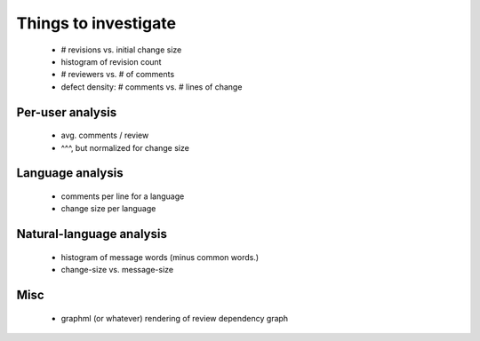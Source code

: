 Things to investigate
=====================

 - # revisions vs. initial change size
 - histogram of revision count
 - # reviewers vs. # of comments
 - defect density: # comments vs. # lines of change

Per-user analysis
-----------------

  - avg. comments / review
  - ^^^, but normalized for change size

Language analysis
-----------------

 - comments per line for a language
 - change size per language

Natural-language analysis
-------------------------

 - histogram of message words (minus common words.)
 - change-size vs. message-size

Misc
----

 - graphml (or whatever) rendering of review dependency graph
